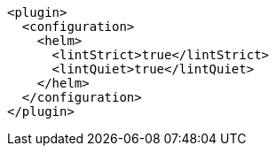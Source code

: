 [source,xml,indent=0,subs="verbatim,quotes,attributes"]
----
<plugin>
  <configuration>
    <helm>
      <lintStrict>true</lintStrict>
      <lintQuiet>true</lintQuiet>
    </helm>
  </configuration>
</plugin>
----
